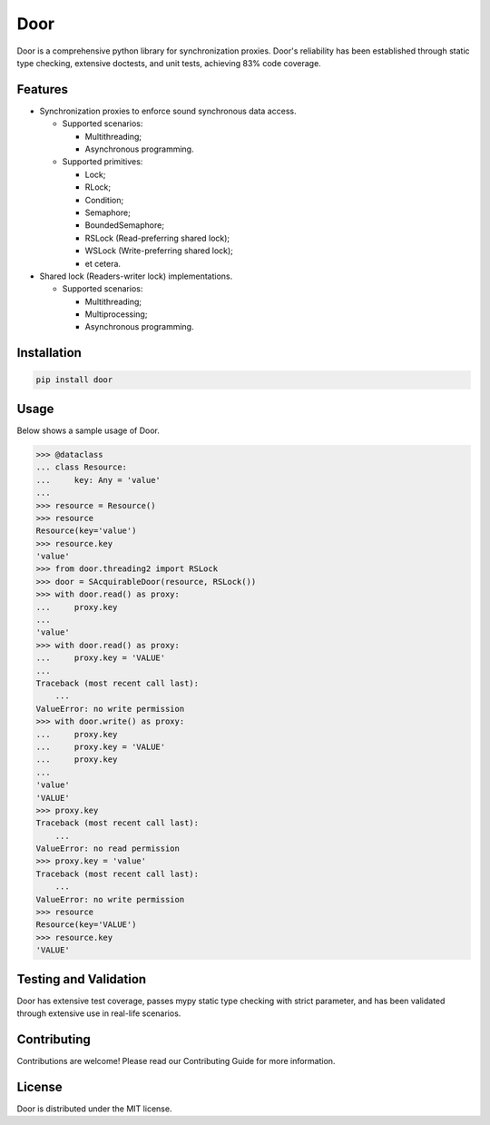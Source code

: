 ====
Door
====

Door is a comprehensive python library for synchronization proxies. Door's
reliability has been established through static type checking, extensive
doctests, and unit tests, achieving 83% code coverage.


Features
--------

- Synchronization proxies to enforce sound synchronous data access.

  - Supported scenarios:
  
    - Multithreading;
    - Asynchronous programming.

  - Supported primitives:
  
    - Lock;
    - RLock;
    - Condition;
    - Semaphore;
    - BoundedSemaphore;
    - RSLock (Read-preferring shared lock);
    - WSLock (Write-preferring shared lock);
    - et cetera.

- Shared lock (Readers-writer lock) implementations.

  - Supported scenarios:
  
    - Multithreading;
    - Multiprocessing;
    - Asynchronous programming.

Installation
------------

.. code-block:: bash

   pip install door

Usage
-----

Below shows a sample usage of Door.

.. code-block:: pycon

   >>> @dataclass
   ... class Resource:
   ...     key: Any = 'value'
   ...
   >>> resource = Resource()
   >>> resource
   Resource(key='value')
   >>> resource.key
   'value'
   >>> from door.threading2 import RSLock
   >>> door = SAcquirableDoor(resource, RSLock())
   >>> with door.read() as proxy:
   ...     proxy.key
   ...
   'value'
   >>> with door.read() as proxy:
   ...     proxy.key = 'VALUE'
   ...
   Traceback (most recent call last):
       ...
   ValueError: no write permission
   >>> with door.write() as proxy:
   ...     proxy.key
   ...     proxy.key = 'VALUE'
   ...     proxy.key
   ...
   'value'
   'VALUE'
   >>> proxy.key
   Traceback (most recent call last):
       ...
   ValueError: no read permission
   >>> proxy.key = 'value'
   Traceback (most recent call last):
       ...
   ValueError: no write permission
   >>> resource
   Resource(key='VALUE')
   >>> resource.key
   'VALUE'

Testing and Validation
----------------------

Door has extensive test coverage, passes mypy static type checking with
strict parameter, and has been validated through extensive use in real-life
scenarios.

Contributing
------------

Contributions are welcome! Please read our Contributing Guide for more
information.

License
-------

Door is distributed under the MIT license.
